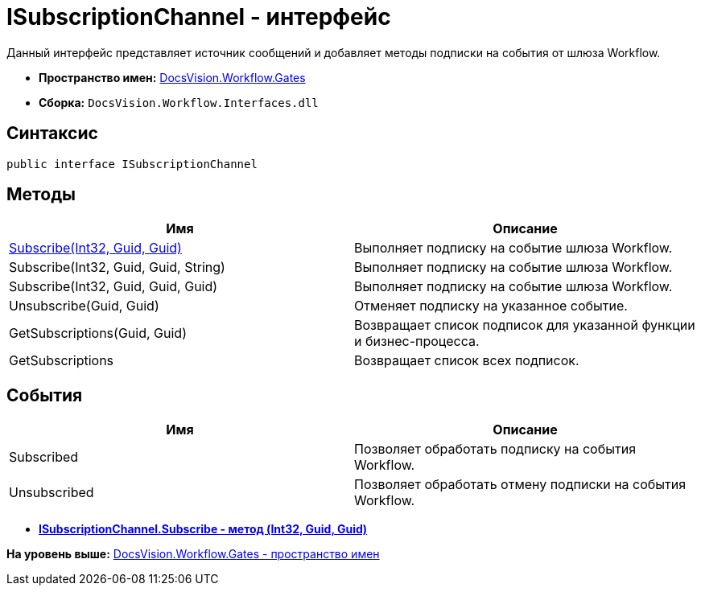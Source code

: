= ISubscriptionChannel - интерфейс

Данный интерфейс представляет источник сообщений и добавляет методы подписки на события от шлюза Workflow.

* [.keyword]*Пространство имен:* xref:Gates_NS.adoc[DocsVision.Workflow.Gates]
* [.keyword]*Сборка:* [.ph .filepath]`DocsVision.Workflow.Interfaces.dll`

== Синтаксис

[source,pre,codeblock,language-csharp]
----
public interface ISubscriptionChannel
----

== Методы

[cols=",",options="header",]
|===
|Имя |Описание
|xref:ISubscriptionChannel.Subscribe_MT.adoc[Subscribe(Int32, Guid, Guid)] |Выполняет подписку на событие шлюза Workflow.
|Subscribe(Int32, Guid, Guid, String) |Выполняет подписку на событие шлюза Workflow.
|Subscribe(Int32, Guid, Guid, Guid) |Выполняет подписку на событие шлюза Workflow.
|Unsubscribe(Guid, Guid) |Отменяет подписку на указанное событие.
|GetSubscriptions(Guid, Guid) |Возвращает список подписок для указанной функции и бизнес-процесса.
|GetSubscriptions |Возвращает список всех подписок.
|===

== События

[cols=",",options="header",]
|===
|Имя |Описание
|Subscribed |Позволяет обработать подписку на события Workflow.
|Unsubscribed |Позволяет обработать отмену подписки на события Workflow.
|===

* *xref:../../../../api/DocsVision/Workflow/Gates/ISubscriptionChannel.Subscribe_MT.adoc[ISubscriptionChannel.Subscribe - метод (Int32, Guid, Guid)]* +

*На уровень выше:* xref:../../../../api/DocsVision/Workflow/Gates/Gates_NS.adoc[DocsVision.Workflow.Gates - пространство имен]
